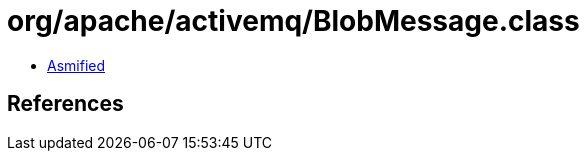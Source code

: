 = org/apache/activemq/BlobMessage.class

 - link:BlobMessage-asmified.java[Asmified]

== References

